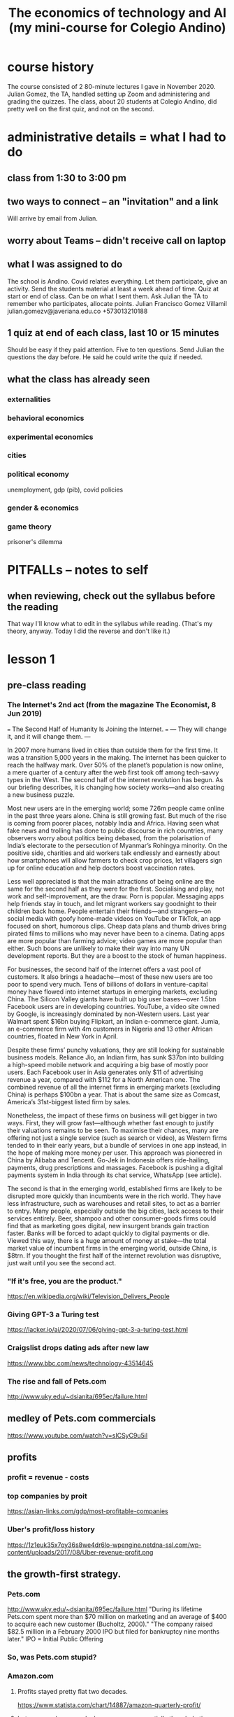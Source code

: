:PROPERTIES:
:ID:       8e3eeb3f-2fec-4db3-80b8-7453e2333e59
:END:
#+title: The economics of technology and AI (my mini-course for Colegio Andino)
* course history
  The course consisted of 2 80-minute lectures I gave in November 2020.
  Julian Gomez, the TA, handled setting up Zoom and administering and grading the quizzes.
  The class, about 20 students at Colegio Andino, did pretty well on the first quiz, and not on the second.
* administrative details = what I had to do
** class from 1:30 to 3:00 pm
** two ways to connect -- an "invitation" and a link
   Will arrive by email from Julian.
** worry about Teams -- didn't receive call on laptop
** what I was assigned to do
The school is Andino.
Covid relates everything.
Let them participate, give an activity.
Send the students material at least a week ahead of time.
Quiz at start or end of class. Can be on what I sent them.
Ask Julian the TA to remember who participates, allocate points.
    Julian Francisco Gomez Villamil
    julian.gomezv@javeriana.edu.co
    +573013210188
** 1 quiz at end of each class, last 10 or 15 minutes
   Should be easy if they paid attention.
   Five to ten questions.
   Send Julian the questions the day before.
     He said he could write the quiz if needed.
** what the class has already seen
*** externalities
*** behavioral economics
*** experimental economics
*** cities
*** political economy
    unemployment, gdp (pib), covid policies
*** gender & economics
*** game theory
    prisoner's dilemma
* PITFALLs -- notes to self
** when reviewing, check out the syllabus before the reading
   That way I'll know what to edit in the syllabus while reading. (That's my theory, anyway. Today I did the reverse and don't like it.)
* lesson 1
** pre-class reading
*** The Internet's 2nd act (from the magazine The Economist, 8 Jun 2019)
    === The Second Half of Humanity Is Joining the Internet. ===
    --- They will change it, and it will change them. ---

    In 2007 more humans lived in cities than outside them for the first time. It was a transition 5,000 years in the making. The internet has been quicker to reach the halfway mark. Over 50% of the planet’s population is now online, a mere quarter of a century after the web first took off among tech-savvy types in the West. The second half of the internet revolution has begun. As our briefing describes, it is changing how society works—and also creating a new business puzzle.

    Most new users are in the emerging world; some 726m people came online in the past three years alone. China is still growing fast. But much of the rise is coming from poorer places, notably India and Africa. Having seen what fake news and trolling has done to public discourse in rich countries, many observers worry about politics being debased, from the polarisation of India’s electorate to the persecution of Myanmar’s Rohingya minority. On the positive side, charities and aid workers talk endlessly and earnestly about how smartphones will allow farmers to check crop prices, let villagers sign up for online education and help doctors boost vaccination rates.

    Less well appreciated is that the main attractions of being online are the same for the second half as they were for the first. Socialising and play, not work and self-improvement, are the draw. Porn is popular. Messaging apps help friends stay in touch, and let migrant workers say goodnight to their children back home. People entertain their friends—and strangers—on social media with goofy home-made videos on YouTube or TikTok, an app focused on short, humorous clips. Cheap data plans and thumb drives bring pirated films to millions who may never have been to a cinema. Dating apps are more popular than farming advice; video games are more popular than either. Such boons are unlikely to make their way into many UN development reports. But they are a boost to the stock of human happiness.

    For businesses, the second half of the internet offers a vast pool of customers. It also brings a headache—most of these new users are too poor to spend very much. Tens of billions of dollars in venture-capital money have flowed into internet startups in emerging markets, excluding China. The Silicon Valley giants have built up big user bases—over 1.5bn Facebook users are in developing countries. YouTube, a video site owned by Google, is increasingly dominated by non-Western users. Last year Walmart spent $16bn buying Flipkart, an Indian e-commerce giant. Jumia, an e-commerce firm with 4m customers in Nigeria and 13 other African countries, floated in New York in April.

    Despite these firms’ punchy valuations, they are still looking for sustainable business models. Reliance Jio, an Indian firm, has sunk $37bn into building a high-speed mobile network and acquiring a big base of mostly poor users. Each Facebook user in Asia generates only $11 of advertising revenue a year, compared with $112 for a North American one. The combined revenue of all the internet firms in emerging markets (excluding China) is perhaps $100bn a year. That is about the same size as Comcast, America’s 31st-biggest listed firm by sales.

    Nonetheless, the impact of these firms on business will get bigger in two ways. First, they will grow fast—although whether fast enough to justify their valuations remains to be seen. To maximise their chances, many are offering not just a single service (such as search or video), as Western firms tended to in their early years, but a bundle of services in one app instead, in the hope of making more money per user. This approach was pioneered in China by Alibaba and Tencent. Go-Jek in Indonesia offers ride-hailing, payments, drug prescriptions and massages. Facebook is pushing a digital payments system in India through its chat service, WhatsApp (see article).

    The second is that in the emerging world, established firms are likely to be disrupted more quickly than incumbents were in the rich world. They have less infrastructure, such as warehouses and retail sites, to act as a barrier to entry. Many people, especially outside the big cities, lack access to their services entirely. Beer, shampoo and other consumer-goods firms could find that as marketing goes digital, new insurgent brands gain traction faster. Banks will be forced to adapt quickly to digital payments or die. Viewed this way, there is a huge amount of money at stake—the total market value of incumbent firms in the emerging world, outside China, is $8trn. If you thought the first half of the internet revolution was disruptive, just wait until you see the second act.
*** "If it's free, you are the product."
    https://en.wikipedia.org/wiki/Television_Delivers_People
*** Giving GPT-3 a Turing test
    https://lacker.io/ai/2020/07/06/giving-gpt-3-a-turing-test.html
*** Craigslist drops dating ads after new law
    https://www.bbc.com/news/technology-43514645
*** The rise and fall of Pets.com
    http://www.uky.edu/~dsianita/695ec/failure.html
** medley of Pets.com commercials
   https://www.youtube.com/watch?v=sICSyC9u5iI
** profits
*** profit = revenue - costs
*** top companies by proit
    https://asian-links.com/gdp/most-profitable-companies
*** Uber's profit/loss history
    https://1z1euk35x7oy36s8we4dr6lo-wpengine.netdna-ssl.com/wp-content/uploads/2017/08/Uber-revenue-profit.png
** the growth-first strategy.
*** Pets.com
     http://www.uky.edu/~dsianita/695ec/failure.html
     "During its lifetime Pets.com spent more than $70 million on marketing and an average of $400 to acquire each new customer (Bucholtz, 2000)."
     "The company raised $82.5 million in a February 2000 IPO but filed for bankruptcy nine months later."
     IPO = Initial Public Offering
*** So, was Pets.com stupid?
*** Amazon.com
**** Profits stayed pretty flat two decades.
     https://www.statista.com/chart/14887/amazon-quarterly-profit/
**** but revenue, hence scale, have grown exponentially the whole time.
     https://www.statista.com/statistics/266282/annual-net-revenue-of-amazoncom/#:~:text=The%20time%20series%20shows%20the,billion%20US%20dollars%20in%202017.
**** They got big first, made money later
     (while continuing to get bigger).
     Actually they made a little money the whole time,
     but they took a long time to make lots of money.
*** "Growth first" is going out of style.
    Growth first = First grow, then profit.
    Not attractive to investors like it used to be.
    https://www.theguardian.com/media-network/media-network-blog/2013/aug/06/growth-profits-social-media-platforms
** barrier to entry
   entry = entering the market
   => Competing is hard.
*** material monopoly
    Being the only one with access to raw materials -- e.g. diamonds.
**** Standard Oil: company in the US, in the 1800s
     =>
     "antitrust law" : breaks monopolies (1 firm controls it) and oligopolies (a few firms control it)
*** information monopoly: methods for products (or services) that nobody else has.
    drug formulas (Pfizer)
    data (Google)
    software (can be a weak barrier)
*** laws and regulations.
**** Licenses
***** Doctors need licenses.
      Helps doctors with licenses & consumers.
      Hurts "doctors" without licenses.
***** Hair dressers need licenses. Why?
      Helps already-licensed hair dressers.
      Hurts people who want to be hair dressers.
      Hurts some consumers, who would face lower prices if there were more hair dressers.
**** Section 230 of the 1996 US Communications Decency Act
     Platforms mostly cannot be held accountable (i.e. get in trouble) for their users' posts.
***** Freedom of speech does not apply.
      You have the right to speak, but not to speak on my website.
***** Craigslist shut down its personal ads.
      The "Allow States and Victims to Fight Online Sex Trafficking Act" (FOSTA)
      states that websites can now be punished for "facilitating" prostitution and sex trafficking.
      https://www.bbc.com/news/technology-43514645
***** Size & cost of filtering bad posts.
      Facebook, Youtube	: can afford it.
	(They use machines and humans to do that.)
      Startups		: can't afford it.
****** startup = a small new company
*** scale (size) & network effects
**** network effects
     More people use it => it becomes more useful => more people use it => ...
***** Amazon, Uber, Facebook, Ebay, Instagram
***** Why Google offers so many free services.
      If you're not on Google, you can't see your friends Google Docs, or their Google Drive, or their Hangouts, or their Calendar ...
      More users + more information => better-targeted ads => more profit.
***** Why Facebook bought Instagram and Whatsapp.
      Monopoly: Facebook can charge advertisers more if nobody else is like Facebook.
**** Google, Amazon, Facebook, Walmart : scale (size) protects them.
     Amazon ~ Mercado Libre.
     Walmart ~ Exito.
**** Uber (Didi, InDriver)             : not very protected by scale.
**** Facebook moderators and PTSD (post traumatic stress disorder)a
     The term "PTSD" was first used in the Vietnam War.
     Moderator = someone who vets posts, takes some of them down.
     Settlement: paid 52 million USD to 11,250 moderators
     https://www.theverge.com/2020/5/12/21255870/facebook-content-moderator-settlement-scola-ptsd-mental-health
*** quote from The Economist: tech will be more disruptive in the developing world
    "in the emerging world, established firms are likely to be disrupted more quickly than incumbents (= firms who are already there) were in the rich world. They have less infrastructure, such as warehouses and retail sites, to act as a barrier to entry."
** tech is weird
*** AI does not exist.
    https://lacker.io/ai/2020/07/06/giving-gpt-3-a-turing-test.html
**** machines are better at
     Arithmetic, memory, simple games.
       Chess.
       Memory (the card game).
       Poker (but only very recently).
     Anything you can program a perfect solution to.
**** humans are better at
     Recognizing pictures.
     Talking.
     Science.
     Cooking.
     Sports.
     Picking strawberries.
     Navigation (e.g. driving).
*** non-rivalry
**** music
**** open-source software ("even freer" than free software)
     Free: you can use it, "have" it, but you don't get to see how it works.
     Open-source: you can see the source code, see how it works, modify it, share those modifications, etc.
***** example: Go (programming language) by Google
****** can't sell it
       Too many other great free languages already available.
****** want people to use it
       Google will hire some of them.
       Google can charge for consulting services.
****** want to be famous, respected for helping others
****** want people to develop it
       Free labor!
*** If it's free, you are the product.
    Users are the product.
    The customer is the advertiser.
    https://en.wikipedia.org/wiki/Television_Delivers_People
**** Facebook, Google receive most of their money from advertisers.
     Apple gets most of its money from the app store.
     Amazon gets most of its money from Amazon Web Services, but also commissions (percentages) on sales.
**** Lots of small websites used to, but much less now.
     Facebook and Google can target users more precisely,
     so it's cheaper for advertisers to use them.
     Smaller websites are less attractive to advertisers,
     because it costs more money to reach interested people,
     because they have to spam lots of uninterested people,
       (spam = unwanted messages)
     because the website knows so little about its users.
     (Compare: NYT v. Facebook)
*** squishy assets
    Hard to quantify. Impossible to touch.
    Some easy to copy, some very much not.
**** data
**** algorithms
**** popularity
     Facebook has it, and is protected by it.
     Uber has it, but is not very protected by it.
** quiz
*** Which of the following tasks are computers better than humans at?
**** Cooking.
**** Identifying animals in pictures.
**** Playing chess.
**** Picking strawberries.
*** Which of the following is not a barrier to entry?
**** Secret recipes
**** Network effects
**** Open-source software
**** Licensing regulations
*** Most of Google's profit comes from
**** research into algorithms
**** advertising
**** the government
**** Google is not profitable.
*** What is the argument for not making platforms responsible for their users' posts?
**** User posts are not harmful, so accountability is not necessary.
**** If platforms were held accountable, many would not let their users post anything.
**** Smaller platforms can more easily filter posts, so this would give them an unfair advantage.
**** Freedom of speech means anybody should be able to write anything on anybody's website.
*** Pets.com spent more than 80% of the money its IPO raised on
**** developing software and running servers
**** buying products for resale
**** shipping products
**** advertising
** quiz answers
*** playing chess
*** open-source software
*** advertising
*** If platforms were held accountable, some would not let their users post anything.
*** advertising
* lesson 2
** pre-class reading
*** technological unemployment is not new
**** the Luddite rebellion
     https://www.history.com/news/who-were-the-luddites
**** optional: if you enjoyed that story, here are many more:
     https://www.blog.askwonder.com/blog/technological-unemployment
*** the 2017 Equifax hack
    https://en.wikipedia.org/wiki/2017_Equifax_data_breach#Criticism
    Read the introduction and the "criticisms" section. (And anything else you want, of course :)
*** Venezuelan money and art
    https://www.aljazeera.com/economy/2019/12/24/venezuelas-currency-worth-more-as-craft-paper-than-as-money
*** the dangers of unexplainable machine learning
    https://www.vox.com/future-perfect/2020/8/22/21374872/uk-united-kingdom-formula-predict-student-test-scores-exams
*** optional: how cryptocurrency works
    https://blog.revolut.com/how-cryptocurrency-works/
** Does tech destroy jobs?
*** Jobs that disappeared
**** The printing press (1440) replaced scribes.
**** Powered looms (1784) replaced weavers.
**** Tractors (1892) replaced farmers.
     Most humans lived on farms before 1900.
**** Trains (1804) replaced log operators
     Beyond rivers.
**** Ice-making machines (1854) replaced Ice cutters.
**** Email (1972) replaced copy boys.
     Beyond the office.
*** long-term, "unemployment" does not rise.
**** German unemployment since 1900
     Only obvious change is that it's more stable now.
     https://www.researchgate.net/figure/Unemployment-Rate-1900-1998_fig1_5051954
**** Colombian "unemployment" since 1980
     https://www.researchgate.net/figure/Behavior-of-unemployment-in-Colombia-Source-DANE_fig1_228559730
     https://www.google.com/imgres?imgurl=https%3A%2F%2Fwww.ceicdata.com%2Fdatapage%2Fcharts%2Fipc_colombia_unemployment-rate.svg&imgrefurl=https%3A%2F%2Fwww.ceicdata.com%2Fen%2Findicator%2Fcolombia%2Funemployment-rate&tbnid=3YYje6iBcZMm7M&vet=12ahUKEwjYi6nD5a3tAhVU21kKHbTNCCgQMygEegUIARCaAQ..i&docid=BjBBuj1SrjXV7M&w=1200&h=500&q=colombia%20unemployment%20since%201980&ved=2ahUKEwjYi6nD5a3tAhVU21kKHbTNCCgQMygEegUIARCaAQ
*** New tech => more wealth, new "distribution" of wealth.
*** Humane approach: Train the displaced workers.
** the Equifax hack
*** Equifax is a "credit bureau".
    Credit bureau: collect financial information on people.
    "Credit-worthiness" = whether you deseerve a loan
*** the information revealed
    on more than 150 million people
    first and last names, Social Security numbers, birth dates, addresses and, in some instances, driver's license numbers for an estimated 143 million Americans,
    Credit card numbers for approximately 209,000 U.S. consumers, and certain dispute documents with personal identifying information for approximately 182,000 U.S. consumers were also accessed.[20][10]
*** the problem: sloppy security
    Basically they were cheap.
**** Slow to download and use security patches.
**** Bad data segmentation.
*** the personal information "externality"
    seller = equifax (selling credit information)
    buyer = banks, credit card companies, etc.
    individuals ? not buyers or sellers, but hurtx
    lost personal information ~ pollution
*** around half a billion dollars in fines
**** Net income (profit) in 2017 was about the same, half a billion dollars.
     https://investor.equifax.com/news-and-events/press-releases/2018/03-01-2018-213648628#:~:text=For%20the%20full%20year%202017,to%20the%20full%20year%202016.
*** was Equifax hurt?
**** Equifax stock price
     https://www.google.com/search?q=equifax+stock+price&oq=equifax+stock+price&aqs=chrome..69i57.5111j0j1&sourceid=chrome&ie=UTF-8
***** stock price
      stocks pay dividends.
      stocks share profits.
      stock is valuable <=> dividends are expected to be big
**** Experian stock price
     https://www.google.com/search?q=experian+stock+price&oq=experian+stock+price&aqs=chrome..69i57.5559j0j1&sourceid=chrome&ie=UTF-8
**** what are fines for?
     Make a company suffer for a bad thing.
     Teaches the company not to do that bad thing.
     Teaches *other* companies not to do that.
**** fines that don't work ~ as a cost of business
*** "insider trading"
**** at Equifax
     three Equifax executives sold almost $1.8 million of their personal holdings of company shares days after Equifax discovered the breach but more than a month before the breach was made public.[59] The company said the executives, including the chief financial officer John Gamble,[60][34] "had no knowledge that an intrusion had occurred at the time they sold their shares".
**** what it is
     Trading of a firm's stock, or derivatives based on it, based on nonpublic information about it.
**** why that's illegal
     stock market's purpose = raise funds from anyone
     If a few insiders make better deals, nobody wants to buy stock.
     we want everyone to be willing to participiate
*** they set up a website to check whether your info was stolen
**** that tried to remove visitors' right to participate in any "class action" lawsuit
     class action = people pool together to sue
     "The Trusted ID Premier website contained terms of use, dated September 6, 2017 (the day before Equifax announced the security breach) which included an arbitration clause with a class action waiver"
** privacy
*** Some kinds of private info online.
**** Income
**** Health problems
**** Sexual orientation, habits
*** Who has your information?
    The two biggest examples:
**** Facebook knows
***** who you know
***** what you like and dislike
**** Google knows
***** your search history
*** What is privacy?
**** a "negative freedom"
     like freedom from violence
     not like freedom of speech (a "positive freedom")
**** a "human right"
     Why?
     Economists ask why a lot about justice.
****** The freedom to make mistakes.
       Without that, we stay stupid.
****** Just because we like it.
*** bargaining power and the GDPR
**** "bargaining power"
     = A negotiation in which one party is somehow special, and can therefore dictate the terms.
***** monopoly vs. consumers
***** firm vs. employees
***** many similar buyers and sellers
***** Putin and Trump
      Maybe Putin has a naughty video.
***** Facebook buying Whatsapp and Instagram
      maybe ? maintain monopoly on social network data
****** can charge advertisers more
****** can give users a worse experience
       e.g. less data protection
**** some common bargaining power correctives
     laws and regulations
***** "antitrust law"
      to prevent monopoly
***** "class action lawsuits"
***** "labor union" = a monopoly
**** the "GDPR"
     The EU's "General Data Protection Regulation"
     https://gdpr.eu/what-is-gdpr/?cn-reloaded=1
***** principles
****** transparent = not secret
****** purpose-limitated
       Only collected for the purposes initially specified.
****** minimal
****** accurate, up to date
****** security
***** reaches beyond the EU
      "if you process the personal data of EU citizens or residents, or you offer goods or services to such people, then the GDPR applies to you even if you’re not in the EU."
** money and "crypto"currency
   Bitcoin
*** purpose
**** facilitate exchange
     "Barter" is inefficient -- see, e.g., Venezuela.
     "coincidence of wants"
**** store value
     Doesn't always work -- see, e.g., Venezuela.
***** "inflation"
      inflation = money loses its value
      inflation = prices rising
**** measure value
     Quantify anythinig -- chicken feathers, movies, injuries ...
*** Once, it was all metals or gems
    Useless and heavy! Who wants that?
    valuable because it's hard to find
*** Now, it is printed on paper by central authorities
**** First: China, 770 BC.
**** Still useless, but more convenient.
**** Countries make it difficult (and sometimes illegal) to use foreign currencies for domestic transactions.
     => central bank (government) can print more money, knowing it will be valued
**** number of COP rises by around 3% every year
     that's inflation
     which is why prices rise by about 3% every year
*** "cryptocurrency"
**** decentralized
     No central authority prints money.
     Every "miner" has the "ledger", processes transactions.
     "ledger" = history of transactions: money went from one address to another
**** "private" and "public"
***** Address, amount, history: public.
      "sahguiawnjklsbh2800" might be an address.
      That address might have 1000 Bitcoin at it.
      money in, money out: all public, for all addresses
***** Identity: private, kind of.
***** Is cash private? yes, prett much.
***** credit card: not private at all
**** "volatility"
**** transaction speed
     Takes minutes.
     Consider Visa: takes seconds.
**** transaction costs
     Fluctuates, from 300 to 30,000 pesos, usually 3,000-ish.
     Compare: credit cards cost at least 1%.
***** "Fixed cost" v. "variable cost".
** "machine learning" (ML) and "explainability"
*** "neural networks"
**** are the most popular ML tool
***** powerful: can fit very complex data
***** flexible: can solve a wide variety of problems
**** are "trained" on data
**** guesses without explanation
*** ways they are used
**** predicting exam results during a pandemic
     https://www.vox.com/future-perfect/2020/8/22/21374872/uk-united-kingdom-formula-predict-student-test-scores-exams
**** "credit scores", loans
**** recidivism scores, "parole"
*** "garbage in, garbage out"
**** Why correlate on race, neighborhood, income, etc?
     Tables are easy to process automatically.
     Stories are not.
** some cool privacy technology research
*** "pseudonimity"
    Pseudonymous data => can't identify individuals.
**** examples
     "This neighborhood is rich."
     "People who listen to Bob Marley are less likely to vote."
*** the holy grail of electronic elections
    Private yet verifiable.
** quiz
*** What is the purpose of money?
    Money facilitates exchange.
    Money is a store of value.
    Money is a unit of measure.
    Money is all of these things.
*** What does a credit bureau like Equifax do?
    It issues credit cards.
    It collects financial information about people.
    It measures the economy.
    It makes loans.
*** Which of the following is an example of bargaining power?
    Voters control what a Senator does, because they can threaten to take away the Senator's job.
    I'm in a boat on a river, so I have no choice -- I must follow the river.
    I have a nice truck, so I can sell it for a lot of money.
    Nuclear scientists can only work for the government, so the government does not need to pay them well.
*** Which of the following statements about technological advancement is FALSE?
    New technologies make some jobs disappear.
    New technologies make new jobs possible.
    New technologies change how wealth is distributed.
    New technologies do not change the total amount of wealth.
*** In which of the following ways is Bitcoin better than cash?
    Bitcoin is easier to use than cash.
    Bitcoin cannot be inflated like cash.
    Bitcoin is anonymous, unlike cash.
    Bitcoin's value is more stable than cash's value.
*** Insider trading is unfair to
    the insider doing the trading
    other traders
    the company whose stocks or derivatives are being traded
    other companies
** quiz answers
   Money: all of the above.
   Credit bureau: judges credit-worthiness.
   Bargaining power: Nuclear scientists.
   Technological advancement (false): do not change the total amount of wealth.
   Bitcoin: no inflation
   Insider trading: unfair to other traders
